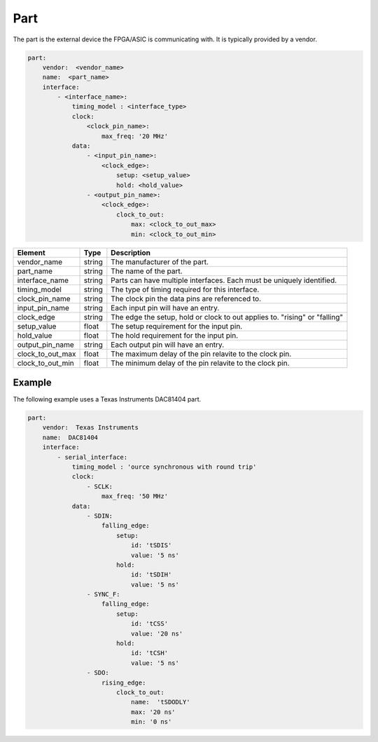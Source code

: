 Part
====

The part is the external device the FPGA/ASIC is communicating with.
It is typically provided by a vendor. 

.. code-block:: yaml

    part:
        vendor:  <vendor_name>
        name:  <part_name>
        interface:
            - <interface_name>:
                timing_model : <interface_type>
                clock:
                    <clock_pin_name>:
                        max_freq: '20 MHz'
                data:
                    - <input_pin_name>:
                        <clock_edge>:
                            setup: <setup_value>
                            hold: <hold_value>
                    - <output_pin_name>:
                        <clock_edge>:
                            clock_to_out:
                                max: <clock_to_out_max>
                                min: <clock_to_out_min>

+------------------+----------+------------------------------------------------------------------------------+
| **Element**      | **Type** | **Description**                                                              |
+------------------+----------+------------------------------------------------------------------------------+
| vendor_name      | string   | The manufacturer of the part.                                                |
+------------------+----------+------------------------------------------------------------------------------+
| part_name        | string   | The name of the part.                                                        |
+------------------+----------+------------------------------------------------------------------------------+
| interface_name   | string   | Parts can have multiple interfaces.  Each must be uniquely identified.       |
+------------------+----------+------------------------------------------------------------------------------+
| timing_model     | string   | The type of timing required for this interface.                              |
+------------------+----------+------------------------------------------------------------------------------+
| clock_pin_name   | string   | The clock pin the data pins are referenced to.                               |
+------------------+----------+------------------------------------------------------------------------------+
| input_pin_name   | string   | Each input pin will have an entry.                                           |
+------------------+----------+------------------------------------------------------------------------------+
| clock_edge       | string   | The edge the setup, hold or clock to out applies to.  "rising" or "falling"  |
+------------------+----------+------------------------------------------------------------------------------+
| setup_value      | float    | The setup requirement for the input pin.                                     |
+------------------+----------+------------------------------------------------------------------------------+
| hold_value       | float    | The hold requirement for the input pin.                                      |
+------------------+----------+------------------------------------------------------------------------------+
| output_pin_name  | string   | Each output pin will have an entry.                                          |
+------------------+----------+------------------------------------------------------------------------------+
| clock_to_out_max | float    | The maximum delay of the pin relavite to the clock pin.                      |
+------------------+----------+------------------------------------------------------------------------------+
| clock_to_out_min | float    | The minimum delay of the pin relavite to the clock pin.                      |
+------------------+----------+------------------------------------------------------------------------------+

Example
-------

The following example uses a Texas Instruments DAC81404 part.

.. code-block:: yaml

    part:
        vendor:  Texas Instruments
        name:  DAC81404
        interface:
            - serial_interface:
                timing_model : 'ource synchronous with round trip'
                clock:
                    - SCLK:
                        max_freq: '50 MHz'
                data:
                    - SDIN:
                        falling_edge:
                            setup:
                                id: 'tSDIS'
                                value: '5 ns'
                            hold:
                                id: 'tSDIH'
                                value: '5 ns'
                    - SYNC_F:
                        falling_edge:
                            setup:
                                id: 'tCSS'
                                value: '20 ns'
                            hold:
                                id: 'tCSH'
                                value: '5 ns'
                    - SDO:
                        rising_edge:
                            clock_to_out:
                                name:  'tSDODLY'
                                max: '20 ns'
                                min: '0 ns'

